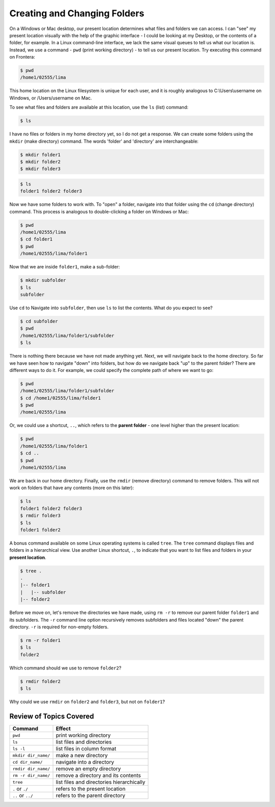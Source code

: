 
Creating and Changing Folders
=============================

On a Windows or Mac desktop, our present location determines what files and folders
we can access. I can "see" my present location visually with the help of the graphic
interface - I could be looking at my Desktop, or the contents of a folder, for example.
In a Linux command-line interface, we lack the same visual queues to tell us what our
location is. Instead, we use a command - ``pwd`` (print working directory) - to tell
us our present location. Try executing this command on Frontera:

.. code-block:: console

   $ pwd
   /home1/02555/lima

This home location on the Linux filesystem is unique for each user, and it is roughly
analogous to C:\\Users\\username on Windows, or /Users/username on Mac.

To see what files and folders are available at this location, use the ``ls`` (list) command:

.. code-block:: console

   $ ls

I have no files or folders in my home directory yet, so I do not get a response.
We can create some folders using the ``mkdir`` (make directory) command. The words 
'folder' and 'directory' are interchangeable:

.. code-block:: console

   $ mkdir folder1
   $ mkdir folder2
   $ mkdir folder3

.. code-block:: console

   $ ls
   folder1 folder2 folder3

Now we have some folders to work with. To "open" a folder, navigate into that folder 
using the ``cd`` (change directory) command. This process is analogous to double-clicking 
a folder on Windows or Mac:

.. code-block:: console

   $ pwd
   /home1/02555/lima
   $ cd folder1
   $ pwd
   /home1/02555/lima/folder1

Now that we are inside ``folder1``, make a sub-folder:

.. code-block:: console

   $ mkdir subfolder
   $ ls
   subfolder

Use ``cd`` to Navigate into ``subfolder``, then use ``ls`` to list the contents. What do you expect to see?

.. code-block:: console

   $ cd subfolder
   $ pwd  
   /home1/02555/lima/folder1/subfolder
   $ ls

There is nothing there because we have not made anything yet. Next, we will navigate back to the 
home directory. So far we have seen how to navigate "down" into folders, but how do we navigate 
back "up" to the parent folder? There are different ways to do it. For example, we could specify 
the complete path of where we want to go:

.. code-block:: console

   $ pwd
   /home1/02555/lima/folder1/subfolder
   $ cd /home1/02555/lima/folder1
   $ pwd
   /home1/02555/lima

Or, we could use a shortcut, ``..``, which refers to the **parent folder** - one level higher 
than the present location:

.. code-block:: console

   $ pwd
   /home1/02555/lima/folder1
   $ cd ..
   $ pwd
   /home1/02555/lima

We are back in our home directory. Finally, use the  ``rmdir`` (remove directory) command to remove 
folders. This will not work on folders that have any contents (more on this later):

.. code-block:: console

   $ ls
   folder1 folder2 folder3
   $ rmdir folder3
   $ ls
   folder1 folder2

A bonus command available on some Linux operating systems is called ``tree``. The ``tree`` command 
displays files and folders in a hierarchical view. Use another Linux shortcut, ``.``, to indicate 
that you want to list files and folders in your **present location**.

.. code-block:: console

   $ tree .
   .
   |-- folder1
   |   |-- subfolder
   |-- folder2

Before we move on, let's remove the directories we have made, using ``rm -r`` to remove our parent 
folder ``folder1`` and its subfolders. The ``-r`` command line option recursively removes subfolders 
and files located "down" the parent directory. ``-r`` is required for non-empty folders.

.. code-block:: console

   $ rm -r folder1
   $ ls 
   folder2

Which command should we use to remove ``folder2``?

.. code-block:: console

   $ rmdir folder2
   $ ls

Why could we use ``rmdir`` on ``folder2`` and ``folder3``, but not on ``folder1``?


Review of Topics Covered
^^^^^^^^^^^^^^^^^^^^^^^^

+------------------------------------+-------------------------------------------------+
| Command                            |          Effect                                 |
+====================================+=================================================+
| ``pwd``                            |  print working directory                        |
+------------------------------------+-------------------------------------------------+
| ``ls``                             |  list files and directories                     |
+------------------------------------+-------------------------------------------------+
| ``ls -l``                          |  list files in column format                    |                                                 
+------------------------------------+-------------------------------------------------+
| ``mkdir dir_name/``                |  make a new directory                           |
+------------------------------------+-------------------------------------------------+
| ``cd dir_name/``                   |  navigate into a directory                      |
+------------------------------------+-------------------------------------------------+
| ``rmdir dir_name/``                |  remove an empty directory                      |
+------------------------------------+-------------------------------------------------+
| ``rm -r dir_name/``                |  remove a directory and its contents            |
+------------------------------------+-------------------------------------------------+
| ``tree``                           |  list files and directories hierarchically      |
+------------------------------------+-------------------------------------------------+
| ``.`` or ``./``                    |  refers to the present location                 |
+------------------------------------+-------------------------------------------------+
| ``..`` or ``../``                  |  refers to the parent directory                 |
+------------------------------------+-------------------------------------------------+

